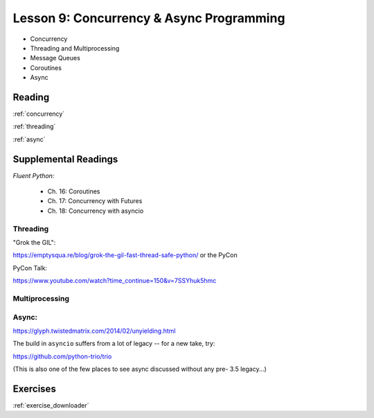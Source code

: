 .. _lesson_2_09:

##########################################
Lesson 9: Concurrency & Async Programming
##########################################

* Concurrency
* Threading and Multiprocessing
* Message Queues
* Coroutines
* Async


Reading
=======

:ref:`concurrency`

:ref:`threading`

:ref:`async`


Supplemental Readings
=====================

*Fluent Python:*

 - Ch. 16: Coroutines
 - Ch. 17: Concurrency with Futures
 - Ch. 18: Concurrency with asyncio

Threading
---------

"Grok the GIL":

https://emptysqua.re/blog/grok-the-gil-fast-thread-safe-python/ or the PyCon

PyCon Talk:

https://www.youtube.com/watch?time_continue=150&v=7SSYhuk5hmc

Multiprocessing
---------------

Async:
------

https://glyph.twistedmatrix.com/2014/02/unyielding.html

The build in ``asyncio`` suffers from a lot of legacy -- for a new take, try:

https://github.com/python-trio/trio

(This is also one of the few places to see async discussed without any pre- 3.5 legacy...)


Exercises
=========

:ref:`exercise_downloader`

